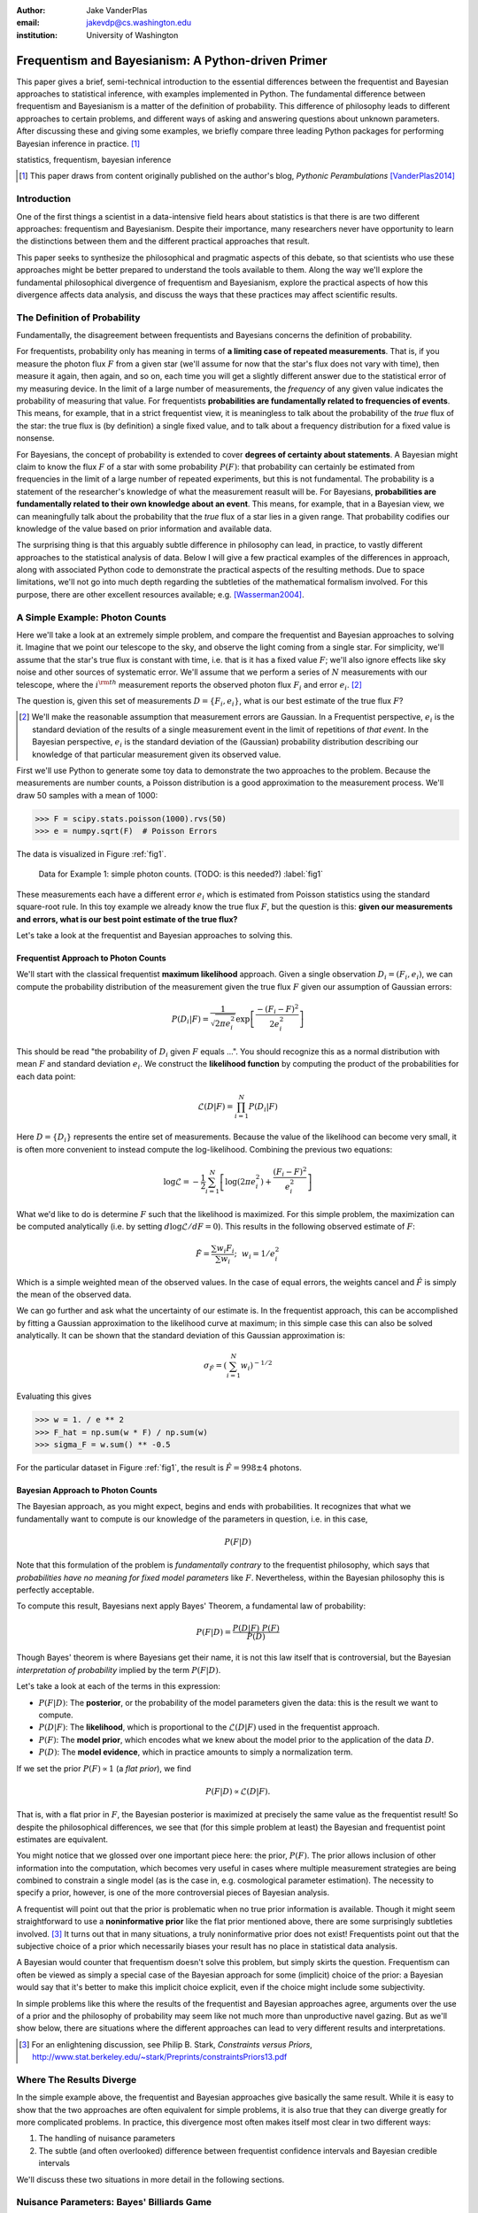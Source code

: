 :author: Jake VanderPlas
:email: jakevdp@cs.washington.edu
:institution: University of Washington

---------------------------------------------------
Frequentism and Bayesianism: A Python-driven Primer
---------------------------------------------------

.. class:: abstract

   This paper gives a brief, semi-technical introduction to the essential differences between the frequentist and Bayesian approaches to statistical inference, with examples implemented in Python. The fundamental difference between frequentism and Bayesianism is a matter of the definition of probability. This difference of philosophy leads to different approaches to certain problems, and different ways of asking and answering questions about unknown parameters. After discussing these and giving some examples, we briefly compare three leading Python packages for performing Bayesian inference in practice. [#blog]_

.. class:: keywords

   statistics, frequentism, bayesian inference

.. [#blog] This paper draws from content originally published on the author's blog, *Pythonic Perambulations* [VanderPlas2014]_

Introduction
------------

One of the first things a scientist in a data-intensive field hears about statistics is that there is are two different approaches: frequentism and Bayesianism. Despite their importance, many researchers never have opportunity to learn the distinctions between them and the different practical approaches that result.

This paper seeks to synthesize the philosophical and pragmatic aspects of this debate, so that scientists who use these approaches might be better prepared to understand the tools available to them. Along the way we'll explore the fundamental philosophical divergence of frequentism and Bayesianism, explore the practical aspects of how this divergence affects data analysis, and discuss the ways that these practices may affect scientific results.


The Definition of Probability
-----------------------------
Fundamentally, the disagreement between frequentists and Bayesians concerns the definition of probability.

For frequentists, probability only has meaning in terms of **a limiting case of repeated measurements**. That is, if you measure the photon flux :math:`F` from a given star (we'll assume for now that the star's flux does not vary with time), then measure it again, then again, and so on, each time you will get a slightly different answer due to the statistical error of my measuring device. In the limit of a large number of measurements, the *frequency* of any given value indicates the probability of measuring that value.  For frequentists **probabilities are fundamentally related to frequencies of events**. This means, for example, that in a strict frequentist view, it is meaningless to talk about the probability of the *true* flux of the star: the true flux is (by definition) a single fixed value, and to talk about a frequency distribution for a fixed value is nonsense.

For Bayesians, the concept of probability is extended to cover **degrees of certainty about statements**. A Bayesian might claim to know the flux :math:`F` of a star with some probability :math:`P(F)`: that probability can certainly be estimated from frequencies in the limit of a large number of repeated experiments, but this is not fundamental. The probability is a statement of the researcher's knowledge of what the measurement reasult will be. For Bayesians, **probabilities are fundamentally related to their own knowledge about an event**. This means, for example, that in a Bayesian view, we can meaningfully talk about the probability that the *true* flux of a star lies in a given range.  That probability codifies our knowledge of the value based on prior information and available data.

The surprising thing is that this arguably subtle difference in philosophy can lead, in practice, to vastly different approaches to the statistical analysis of data.  Below I will give a few practical examples of the differences in approach, along with associated Python code to demonstrate the practical aspects of the resulting methods. Due to space limitations, we'll not go into much depth regarding the subtleties of the mathematical formalism involved. For this purpose, there are other excellent resources available; e.g. [Wasserman2004]_.


A Simple Example: Photon Counts
-------------------------------
Here we'll take a look at an extremely simple problem, and compare the frequentist and Bayesian approaches to solving it. Imagine that we point our telescope to the sky, and observe the light coming from a single star. For simplicity, we'll assume that the star's true flux is constant with time, i.e. that is it has a fixed value :math:`F`; we'll also ignore effects like sky noise and other sources of systematic error. We'll assume that we perform a series of :math:`N` measurements with our telescope, where the :math:`i^{\rm th}` measurement reports the observed photon flux :math:`F_i` and error :math:`e_i`. [#note_about_errors]_

The question is, given this set of measurements :math:`D = \{F_i,e_i\}`, what is our best estimate of the true flux :math:`F`?

.. [#note_about_errors] We'll make the reasonable assumption that measurement errors are Gaussian. In a Frequentist perspective, :math:`e_i` is the standard deviation of the results of a single measurement event in the limit of repetitions of *that event*. In the Bayesian perspective, :math:`e_i` is the standard deviation of the (Gaussian) probability distribution describing our knowledge of that particular measurement given its observed value.

First we'll use Python to generate some toy data to demonstrate the two approaches to the problem. Because the measurements are number counts, a Poisson distribution is a good approximation to the measurement process. We'll draw 50 samples with a mean of 1000:

.. code-block:: python

    >>> F = scipy.stats.poisson(1000).rvs(50)
    >>> e = numpy.sqrt(F)  # Poisson Errors

The data is visualized in Figure :ref:`fig1`.

.. figure:: figure1.png

   Data for Example 1: simple photon counts. (TODO: is this needed?) :label:`fig1`

These measurements each have a different error :math:`e_i` which is estimated from Poisson statistics using the standard square-root rule. In this toy example we already know the true flux :math:`F`, but the question is this: **given our measurements and errors, what is our best point estimate of the true flux?**

Let's take a look at the frequentist and Bayesian approaches to solving this.


Frequentist Approach to Photon Counts
~~~~~~~~~~~~~~~~~~~~~~~~~~~~~~~~~~~~~
We'll start with the classical frequentist **maximum likelihood** approach. Given a single observation :math:`D_i = (F_i, e_i)`, we can compute the probability distribution of the measurement given the true flux :math:`F` given our assumption of Gaussian errors:

.. math::

    P(D_i|F) = \frac{1}{\sqrt{2\pi e_i^2}} \exp{\left[\frac{-(F_i - F)^2}{2 e_i^2}\right]}

This should be read "the probability of :math:`D_i` given :math:`F` equals ...". You should recognize this as a normal distribution with mean :math:`F` and standard deviation :math:`e_i`. We construct the **likelihood function** by computing the product of the probabilities for each data point:

.. math::

    \mathcal{L}(D|F) = \prod_{i=1}^N P(D_i|F)

Here :math:`D = \{D_i\}` represents the entire set of measurements. Because the value of the likelihood can become very small, it is often more convenient to instead compute the log-likelihood. Combining the previous two equations:

.. math::

    \log\mathcal{L} = -\frac{1}{2} \sum_{i=1}^N \left[ \log(2\pi  e_i^2) + \frac{(F_i - F)^2}{e_i^2} \right]

What we'd like to do is determine :math:`F` such that the likelihood is maximized. For this simple problem, the maximization can be computed analytically (i.e. by setting :math:`d\log\mathcal{L}/dF = 0`). This results in the following observed estimate of :math:`F`:

.. math::

    \hat{F} = \frac{\sum w_i F_i}{\sum w_i};~~w_i = 1/e_i^2

Which is a simple weighted mean of the observed values. In the case of equal errors, the weights cancel and :math:`\hat{F}` is simply the mean of the observed data.

We can go further and ask what the uncertainty of our estimate is. In the frequentist approach, this can be accomplished by fitting a Gaussian approximation to the likelihood curve at maximum; in this simple case this can also be solved analytically. It can be shown that the standard deviation of this Gaussian approximation is:

.. math::

    \sigma_{\hat{F}} = \left(\sum_{i=1}^N w_i \right)^{-1/2}

Evaluating this gives

.. code-block:: python

    >>> w = 1. / e ** 2
    >>> F_hat = np.sum(w * F) / np.sum(w)
    >>> sigma_F = w.sum() ** -0.5

For the particular dataset in Figure :ref:`fig1`, the result is :math:`\hat{F} = 998 \pm 4` photons.


Bayesian Approach to Photon Counts
~~~~~~~~~~~~~~~~~~~~~~~~~~~~~~~~~~
The Bayesian approach, as you might expect, begins and ends with probabilities.  It recognizes that what we fundamentally want to compute is our knowledge of the parameters in question, i.e. in this case,

.. math::

    P(F|D)

Note that this formulation of the problem is *fundamentally contrary* to the frequentist philosophy, which says that *probabilities have no meaning for fixed model parameters* like :math:`F`. Nevertheless, within the Bayesian philosophy this is perfectly acceptable. 

To compute this result, Bayesians next apply Bayes' Theorem, a fundamental law of probability:

.. math::

    P(F|D) = \frac{P(D|F)~P(F)}{P(D)}

Though Bayes' theorem is where Bayesians get their name, it is not this law itself that is controversial, but the Bayesian *interpretation of probability* implied by the term :math:`P(F|D)`.

Let's take a look at each of the terms in this expression:

- :math:`P(F|D)`: The **posterior**, or the probability of the model parameters given the data: this is the result we want to compute.
- :math:`P(D|F)`: The **likelihood**, which is proportional to the :math:`\mathcal{L}(D|F)` used in the frequentist approach.
- :math:`P(F)`: The **model prior**, which encodes what we knew about the model prior to the application of the data :math:`D`.
- :math:`P(D)`: The **model evidence**, which in practice amounts to simply a normalization term.

If we set the prior :math:`P(F) \propto 1` (a *flat prior*), we find

.. math::

    P(F|D) \propto \mathcal{L}(D|F).

That is, with a flat prior in :math:`F`, the Bayesian posterior is maximized at precisely the same value as the frequentist result! So despite the philosophical differences, we see that (for this simple problem at least) the Bayesian and frequentist point estimates are equivalent.

You might notice that we glossed over one important piece here: the prior, :math:`P(F)`. The prior allows inclusion of other information into the computation, which becomes very useful in cases where multiple measurement strategies are being combined to constrain a single model (as is the case in, e.g. cosmological parameter estimation). The necessity to specify a prior, however, is one of the more controversial pieces of Bayesian analysis.

A frequentist will point out that the prior is problematic when no true prior information is available. Though it might seem straightforward to use a **noninformative prior** like the flat prior mentioned above, there are some surprisingly subtleties involved. [#stark]_ It turns out that in many situations, a truly noninformative prior does not exist! Frequentists point out that the subjective choice of a prior which necessarily biases your result has no place in statistical data analysis.

A Bayesian would counter that frequentism doesn't solve this problem, but simply skirts the question. Frequentism can often be viewed as simply a special case of the Bayesian approach for some (implicit) choice of the prior: a Bayesian would say that it's better to make this implicit choice explicit, even if the choice might include some subjectivity.

In simple problems like this where the results of the frequentist and Bayesian approaches agree, arguments over the use of a prior and the philosophy of probability may seem like not much more than unproductive navel gazing. But as we'll show below, there are situations where the different approaches can lead to very different results and interpretations.

.. [#stark] For an enlightening discussion, see Philip B. Stark, *Constraints versus Priors*, http://www.stat.berkeley.edu/~stark/Preprints/constraintsPriors13.pdf

Where The Results Diverge
-------------------------
In the simple example above, the frequentist and Bayesian approaches give basically the same result. While it is easy to show that the two approaches are often equivalent for simple problems, it is also true that they can diverge greatly for more complicated problems. In practice, this divergence most often makes itself most clear in two different ways:

1. The handling of nuisance parameters
2. The subtle (and often overlooked) difference between frequentist confidence intervals and Bayesian credible intervals

We'll discuss these two situations in more detail in the following sections.

Nuisance Parameters: Bayes' Billiards Game
------------------------------------------
We'll start by discussing the first point: nuisance parameters. A nuisance parameter is any quantity whose value is not relevant to the goal of an analysis, but is nevertheless required to determine the result which is of interest. For example, we might have a situation similar to the photon counting above, but in which the errors :math:`e_i` are unknown. One potential approach is to treat these errors as nuisance parameters: that is, parameters which vary within the analysis, but have their effects removed in the final results.

Let's consider an example of nuisance parameters that, in one form or another, dates all the way back to the posthumous 1763 paper written by Thomas Bayes himself [Bayes1763]_. The particular version of this problem used here is borrowed from [Eddy2004]_. The setting is a gambling game in which Alice and Bob bet on the outcome of a process they can't directly observe:

Alice and Bob enter a room. Behind a curtain there is a billiard table, which they cannot see, but their friend Carol can. Carol rolls a ball down the table, and marks where it lands. Once this mark is in place, Carol begins rolling new balls down the table. If the ball lands to the left of the mark, Alice gets a point; if it lands to the right of the mark, Bob gets a point.  We can assume for the sake of example that Carol's rolls are unbiased: that is, the balls have an equal chance of ending up anywhere on the table.  The first person to reach **six points** wins the game.

Here the location of the mark (determined by the first roll) can be considered a nuisance parameter: it is unknown -- perhaps even unknowable -- and not of immediate interest, but it clearly must be accounted for when predicting the outcome of subsequent rolls. If the first roll settles far to the right, then subsequent rolls will favor Alice. If it settles far to the left, Bob will be favored instead.

Given this setup, here is the question to answer: *In a particular game, after eight rolls, Alice has five points and Bob has three points. What is the probability that Bob will go on to win the game?*

Intuitively, we realize that because Alice received five of the eight points, the marker placement likely favors her. And given this, it's more likely that the next roll will go her way as well. And she has three opportunities to get a favorable roll before Bob can win; she seems to have clinched it.  But quantitatively speaking, what is the probability that Bob will persist to win?


A Naïve Frequentist Approach
~~~~~~~~~~~~~~~~~~~~~~~~~~~~
Someone following a classical frequentist approach might reason as follows:

To determine the result, we need to estimate where the marker sits. We'll quantify this marker placement as a probability :math:`p` that any given roll lands in Alice's favor.  Because five balls out of eight fell on Alice's side of the marker, we can quickly show that the maximum likelihood estimate of :math:`p` is given by:

.. math::

    \hat{p} = 5/8,

a result follows in a straightforward manner from the binomial likelihood. Assuming this maximum likelihood probability, we can compute the probability that Bob will win, which is given by:

.. math::

    P(B) = (1 - \hat{p})^3

That is, he needs to win three rolls in a row. Thus, we find that the probability of Bob winning is 0.053. In other words, we expect that the odds against Bob winning are 18 to 1.


A Bayesian Approach
~~~~~~~~~~~~~~~~~~~
A Bayesian approach to this problem involves treating the unknown :math:`p` as a nuisance parameter, and integrating over it so that, in some sense, our result is agnostic to the unknown value of :math:`p`. In this vein, we'll consider the following random variables:

- :math:`B` = Bob Wins
- :math:`D` = observed data, i.e. :math:`D = (n_A, n_B) = (5, 3)`
- :math:`p` = unknown probability that a ball lands on Alice's side during the current game

We want to compute :math:`P(B|D)`; that is, the probability that Bob wins given our observation that Alice currently has five points to Bob's three.

The general Bayesian method of treating nuisance parameters is *marginalization*, or integrating the joint probability over the entire range of the nuisance parameter. In this case, that means that we will first calculate the joint distribution

.. math::

    P(B,p|D)

and then marginalize over :math:`p` using the following identity:

.. math::

    P(B|D) \equiv \int_{-\infty}^\infty P(B,p|D) {\mathrm d}p

This identity follows from the definition of conditional probability, and the law of total probability: that is, it is a fundamental consequence of probability axioms and will always be true. Even a frequentist would recognize this; they would simply disagree with our interpretation of :math:`P(p)` as being a measure of uncertainty of our own knowledge.

To compute this result, we will manipulate the above expression for :math:`P(B|D)` until we can express it in terms of other quantities that we can compute.

We'll start by applying the following definition of conditional probability to expand the term :math:`P(B,p|D)`:

.. math::

    P(B|D) = \int P(B|p, D) P(p|D) dp

Next we use Bayes' rule to rewrite :math:`P(p|D)`:

.. math::

    P(B|D) = \int P(B|p, D) \frac{P(D|p)P(p)}{P(D)} dp

Finally, using the same probability identity we started with, we can expand :math:`P(D)` in the denominator to find:

.. math::

    P(B|D) = \frac{\int P(B|p,D) P(D|p) P(p) dp}{\int P(D|p)P(p) dp}

Now the desired probability is expressed in terms of three quantities that we can compute. Let's look at each of these in turn:

- :math:`P(B|p,D)`: This term is exactly the frequentist likelihood we used above. In words: given a marker placement :math:`p` and the fact that Alice has won 5 times and Bob 3 times, what is the probability that Bob will go on to six wins?  Bob needs three wins in a row, i.e. :math:`P(B|p,D) = (1 - p) ^ 3`.
- :math:`P(D|p)`: this is another easy-to-compute term. In words: given a probability :math:`p`, what is the likelihood of exactly 5 positive outcomes out of eight trials? The answer comes from the well-known Binomial distribution: in this case :math:`P(D|p) \propto p^5 (1-p)^3`
- :math:`P(p)`: this is our prior on the probability :math:`p`. By the problem definition, we can assume that :math:`p` is evenly drawn between 0 and 1.  That is, :math:`P(p) \propto 1`, and the integrals range from 0 to 1.

Putting this all together and simplifying gives

.. math::

    P(B|D) = \frac{\int_0^1 (1 - p)^6 p^5 dp}{\int_0^1 (1 - p)^3 p^5 dp}.

These integrals are instances of the beta function, so we can quickly evaluate the result using scipy:

.. code-block:: python

    >>> from scipy.special import beta
    >>> P_B_D = beta(6+1, 5+1) / beta(3+1, 5+1)

This gives :math:`P(B|D) = 0.091`, which is equivalent to odds of 10 to 1 against Bob winning.


Discussion
~~~~~~~~~~
The Bayesian approach gives odds of 10 to 1 against Bob, while the naive frequentist approach gives odds of 18 to 1 against Bob. So which one is correct?

For a simple problem like this, we can answer this question empirically by using a Monte Carlo simulation in which we simulate a large number of games and count the fraction of suitable games which Bob goes on to win. This can be coded in a couple dozen lines of Python (see part II of [VanderPlas2014]_). The result of such a simulation confirms the Bayesian result: 10 to 1 against Bob winning.

So is frequentism wrong? Not necessarily: thie incorrect result in this case is more a matter of the approach being "naïve" than it being "frequentist". There certainly exist frequentist methods for handling this sort of nuisance parameter – for example, it is theoretically possible to apply a transformation and conditioning of the data to isolate the dependence on :math:`p`. This would be a way of finding a "correct" frequentist answer.

Another potential point of contention is that the question itself is posed in a way that is perhaps unfair to the classical, frequentist approach. A frequentist might instead hope to give the answer in terms of null tests or confidence intervals: that is, they might devise a procedure to construct limits which would provably bound the correct answer in :math:`100\times(1 - \alpha)` percent of similar trials, for some value of :math:`\alpha` – say, 0.05. This might be classically accurate, but it doesn't quite answer the question at hand. We'll further discuss the meaning of such confidence intervals below.

There is one clear common point of these two potential frequentist responses: both require some degree of effort and/or special expertise; perhaps a suitable frequentist approach would be immediately obvious to someone with a PhD in statistics, but is most definitely *not* obvious to a statistical lay-person simply trying to answer the question at hand. In this sense, it could be argued that Bayesianism provides a better approach for this sort of problem: by simple algebraic manipulation of a few well-known axioms of probability within a Bayesian framework, we can straightforwardly arrive at the correct answer without need for other special expertise.


Confidence vs. Credibility: Jaynes' Truncated Exponential
---------------------------------------------------------
A second consequence of the philosophical difference between frequentism and Bayesianism is the difference between frequentist confidence intervals (CI) and Bayesian credible regions (CR), which are, respectively, the standard frequentist and Bayesian methods for constructing uncertainty bounds on unknown parameters. Despite their apparent similarity, the two approaches are fundamentally different. Both are statements of probability, but the probability refers to different aspects of the bound. For example, when constructing a standard 95% (:math:`2\sigma`) bound about a parameter :math:`\theta`:

- A Bayesian would say: "Given our observed data, there is a 95% probability that the true value of :math:`\theta` lies within the credible region".
- A frequentist would say: "There is a 95% probability that when I compute a confidence interval from data of this sort, the true value of :math:`\theta` will lie in this confidence interval.

Notice the subtle difference: the Bayesian makes a statement of probability about the *parameter value* given a *fixed credible region*. The frequentist makes a statement of probability about the *confidence interval itself* given a *fixed parameter value*. This distinction follows straightforwardly from the definition of probability discussed above: the Bayesian probability is a statement of degree of knowledge about a parameter; the frequentist probability is a statement of long-term limiting frequency of a particular recipe for constructing the interval.

Note that this difference affects our interpretation of results. For example, it is common in scientific literature to see it to claimed that it is 95% certain that an unknown parameter lies within a given 95% CI, but this is not the case! This is erroneously applying the Bayesian interpretation to a frequentist construction. Under most circumstances (such as the photon counting example above), the Bayesian CR and frequentist CI will more-or-less overlap, so this frequentist oversight can perhaps be forgiven. But, as we'll see below, this overlap does not always hold, especially in the case of non-Gaussian distributions constrained by few data points. As a result, this common misinterpretation of the frequentist CI can lead to dangerously erroneous interpretations.

To demonstrate a situation in which the frequentist confidence interval and the Bayesian credibility region do not overlap, let us turn to an example given by E.T. Jaynes, a 20th century physicist who wrote extensively on statistical inference in Physics. In his words, consider a device that

    "...will operate without failure for a time :math:`\theta` because of a protective chemical inhibitor injected into it; but at time :math:`\theta` the supply of the chemical is exhausted, and failures then commence, following the exponential failure law. It is not feasible to observe the depletion of this inhibitor directly; one can observe only the resulting failures. From data on actual failure times, estimate the time :math:`\theta` of guaranteed safe operation..." [Jaynes1976]_

Essentially, we have data :math:`D` drawn from the following model:

.. math::

    p(x|\theta) = \left\{
    \begin{array}{lll}
    \exp(\theta - x) &,& x > \theta\\
    0                &,& x < \theta
    \end{array}
    \right\}

where :math:`p(x|\theta)` gives the probability of failure at time :math:`x`, given an inhibitor which lasts for a time :math:`\theta`. We observe some failure times :math:`D = \{10, 12, 15\}` and ask for 95% uncertainty bounds on the value of :math:`\theta`.

First, let's think about what common-sense would tell us. Given the model, an event can only happen after a time :math:`\theta`. Turning this around tells us that the upper-bound for :math:`\theta` must be :math:`\min_i\{x_i\}`. So, for our particular example, we would immediately write :math:`\theta \le 10`. With this in mind, let's explore how a frequentist and a Bayesian approach compare to this observation.

Truncated Exponential: A Frequentist Approach
~~~~~~~~~~~~~~~~~~~~~~~~~~~~~~~~~~~~~~~~~~~~~
In the frequentist paradigm, we'd like to compute a confidence interval on the value of :math:`\theta`. We can start by observing that the population mean is given by

.. math::

    E(x) = \int_0^\infty xp(x)dx = \theta + 1

So, using the sample mean as the point estimate of :math:`E(x)`, we have an unbiased estimator for :math:`\theta` given by

.. math::

    \hat{\theta} = \frac{1}{N} \sum_{i=1}^N x_i - 1

In the large-:math:`N` limit, the central limit theorem tells us that the sampling distribution is normal with standard deviation given by the standard error of the mean: :math:`\sigma_{\hat{\theta}}^2 = 1/N`, and we can write the 95% (i.e. :math:`2\sigma`) confidence interval as

.. math::

    CI_{\rm large~N} = \left(\hat{\theta} - 2 N^{-1/2},~\hat{\theta} + 2 N^{-1/2}\right)

For our particular observed data, this gives a confidence interval around our unbiased estimator of :math:`CI(\theta) = (10.2, 12.5)`, entirely above our common-sense bound of :math:`\theta < 10`! We might hope that this discrepancy is due to our use of the large-:math:`N` approximation with a paltry :math:`N=3` samples. A more careful treatment of the problem (See [Jaynes1976]_ or part III of [VanderPlas2014]_) gives the exact confidence interval :math:`CI(\theta) = (10.2, 12.2)`: the 95% confidence interval entirely excludes the sensible bound :math:`\theta < 10`!


Truncated Exponential: A Bayesian Approach
~~~~~~~~~~~~~~~~~~~~~~~~~~~~~~~~~~~~~~~~~~
Let's see if the Bayesian approach can do better. We start with Bayes' rule:

.. math::

    P(\theta|D) = \frac{P(D|\theta)P(\theta)}{P(D)}

Using a constant prior :math:`P(\theta)`, and with the likelihood

.. math::

    P(D|\theta) = \prod_{i=1}^N P(x_i|\theta)

we find

.. math::

    P(\theta|D) \propto \left\{
    \begin{array}{lll}
    N\exp\left[N(\theta - \min(D))\right] &,& \theta < \min(D)\\
    0                &,& \theta > \min(D)
    \end{array}
    \right\}

where :math:`\min(D)` is the smallest value in the data :math:`D`, which enters because of the truncation of :math:`P(x_i|\theta)`. Because :math:`P(\theta|D)` increases exponentially up to the cutoff, the shortest 95% credibility interval :math:`(\theta_1, \theta_2)` will be given by

.. math::

    \theta_2 = \min(D)

and :math:`\theta_1` given by the solution to the equation

.. math::

    \int_{\theta_1}^{\theta_2} N\exp[N(\theta - \theta_2)]d\theta = f

which can be simplified to

.. math::

    \theta_1 = \theta_2 + \frac{\log(1 - f)}{N}

For our particular data, this results in a Bayesian credible region

.. math::

    CR(\theta) = (9.0, 10.0)

which agrees with our common-sense bound.

Discussion
~~~~~~~~~~
Why do the frequentist CI and Bayesian CR give such different results? The reason goes back to the definitions of the CI and CR, and to the fact that *the two approaches are answering different questions*. The Bayesian CR answers a question about the value of :math:`\theta` itself, while the frequentist CI answers a question about the validity of the procedure used to construct the CI.

Recall the statements about confidence intervals and credible regions made above. From the Bayesians:

    "Given our observed data, there is a 95% probability that the true value of :math:`\theta` falls within the credible region"

And from the frequentists:

    "There is a 95% probability that when I compute a confidence interval from data of this sort, the true value of :math:`\theta` will fall within it."

Using Monte Carlo simulations, it is possible to confirm that both these results correctly answer their respective questions (see [VanderPlas2014], III). In particular, 95% of frequentist CIs constructed from viable data contain the true :math:`\theta`. Our particular data are simply among the unhappy 5% which the confidence interval misses.

This might not be a problem, except for the fact that **the data themselves** can tell us that this is the case! The problem is that frequentism is not drawing conclusions about the model given the particular data we observed, but is drawing conclusions about the model given imaginary datasets which are somehow similar to ours. Worse than this, it's not drawing probabilistic conclusions about the model per se, but about the very process of constructing the confidence interval.

The problem is that in this case, frequentism is answering the wrong question. If you are concerned with the long-term performance of a model given repeated observations, frequentism provides a nice set of tools to address the problem. But if you have *one* set of data and want to derive conclusions *from that data*, frequentism is of little help.


*TODO: transitionary discussion here*                    


Final Example: Frequentist and Bayesian Linear Regression
---------------------------------------------------------

*TODO: answer this problem with a frequentist approach*

One of the weaknesses of Bayesianism is that it tends to be extremely computationally intensive: while simple problems like the billiard game above lend themselves to relatively easy analytical integration, real-life Bayesian computations require numerical integration of high-dimensional parameter spaces. A turning-point in Bayesian computation was the development of sampling methods such as Markov Chain Monte Carlo (MCMC), a class of algorithms which can efficiently draw samples from even high-dimensional posterior distributions.

There are several excellent MCMC packages available in Python. I'll discuss three of them here: emcee [#emcee]_, PyMC [#pymc]_, and PyStan [#pystan]_. Here we'll propose a straightforward problem with some nontrivial elements, and compare how it is implemented in these three packages.

A full discussion of the various MCMC approaches used by the packages is out of scope for this work, as is a complete discussion of performance benchmarks for the three packages. Rather, the purpose of this section is to show side-by-side examples of the Python APIs of the three packages.

.. [#emcee] emcee: the MCMC Hammer http://dan.iel.fm/emcee

.. [#pymc] PyMC: Bayesian Inference in Python http://pymc-devs.github.io/pymc/

.. [#pystan] The Python Interface to Stan https://pystan.readthedocs.org/en/latest/

A Bayesian Linear Model
~~~~~~~~~~~~~~~~~~~~~~~
For our test problem, we'll consider a three-parameter linear model which fits a straight-line to data. The parameters will be the the y-intercept :math:`\alpha`, the slope :math:`\beta`, and the normal scatter :math:`\sigma` about the line; the scatter in this case will be treated as a nuisance parameter.

For data :math:`D = \{x_i, y_i\}`, the model is

.. math::

    \hat{y}(x_i|\alpha,\beta) = \alpha + \beta x_i,

and the likelihood is

.. math::

    P(D|\alpha,\beta,\sigma) = (2\pi\sigma^2)^{-N/2} \prod_{i=1}^N \exp\left[\frac{-[y_i - \hat{y}(x_i|\alpha, \beta)]^2}{2\sigma^2}\right].

The posterior is proportional to the product of the likelihood and the prior; in this case we must be aware that a flat prior is not uninformative. Through symmetry arguments, it can be shown that an uninformative prior for this problem is given by

.. math::

    P(\alpha,\beta,\sigma) \propto \frac{1}{\sigma}(1 + \beta^2)^{-3/2}.

With the likelihood and prior determined, we can go on to sampling the posterior using the three packages. 


Solution with emcee
~~~~~~~~~~~~~~~~~~~
The emcee package [ForemanMackey2013]_ is a lightweight pure-Python package which implements Affine Invariant MCMC Ensemble sampling [Goodman2010]_, a very sophisticated version of classic MCMC. To use ``emcee``, all that is required is to define a Python function representing the logarithm of the posterior. For clarity, we'll factor this definition into two functions, the log-prior and the log-likelihood. The following uses emcee version 2.0:

.. code-block:: python

    import numpy as np
    import emcee

    def log_prior(theta):
        alpha, beta, sigma = theta
        if sigma < 0:
            return -np.inf  # log(0)
        else:
            return (-1.5 * np.log(1 + beta**2)
                    - np.log(sigma))

    def log_like(theta, x, y):
       alpha, beta, sigma = theta
       y_model = alpha + beta * x
       return -0.5 * np.sum(np.log(2*np.pi*sigma**2) +
                            (y-y_model)**2 / sigma**2)

    def log_posterior(theta, x, y):
        return log_prior(theta) + log_like(theta,x,y)

Next we set up the computation. ``emcee`` combines multiple "walkers", each of which is its own markov chain. We'll also specify a burn-in period, to allow the chains to stabilize before

.. code-block:: python

   ndim = 3  # number of parameters in the model
   nwalkers = 50  # number of MCMC walkers
   nburn = 1000  # "burn-in" to stabilize chains
   nsteps = 2000  # number of MCMC steps to take

   starting_guesses = np.random.rand(nwalkers, ndim)


Now we call the sampler and extract the trace:

.. code-block:: python

    sampler = emcee.EnsembleSampler(nwalkers, ndim,
                                    log_posterior,
                                    args=[xdata,ydata])
    sampler.run_mcmc(starting_guesses, nsteps)

    # chain is of shape (nwalkers, nsteps, ndim):
    # discard burn-in points and reshape:
    trace = sampler.chain[:, nburn:, :]
    trace = trace.reshape(-1, ndim).T


Solution with PyMC
~~~~~~~~~~~~~~~~~~
The PyMC package [Patil2010]_ is an MCMC implementation written in Python and Fortran. It makes use of the classic Metropolis-Hastings MCMC sampler [Gelman2004]_, and includes many built-in features, such as support for efficient sampling of many common prior distributions. Because of this, it requires more specialized boilerplate than does emcee, but the result is a very powerful tool for flexible Bayesian inference.

The example below uses PyMC verion 2.3; as of this writing, there exists an early release of version 3.0, which is a complete rewrite of the package with a more streamlined API and much more efficient computational backend.

To use PyMC, we first we define all the variables using ``pymc``'s classes and decorators:

.. code-block:: python

    import pymc

    alpha = pymc.Uniform('alpha', -100, 100)

    @pymc.stochastic(observed=False)
    def beta(value=0):
        return -1.5 * np.log(1 + value**2)

    @pymc.stochastic(observed=False)
    def sigma(value=1):
        return -np.log(abs(value))

    # Define the form of the model and likelihood
    @pymc.deterministic
    def y_model(x=xdata, alpha=alpha, beta=beta):
        return alpha + beta * x

    y = pymc.Normal('y', mu=y_model, tau=1./sigma**2,
                    observed=True, value=ydata)

    # package the full model in a dictionary
    model1 = dict(alpha=alpha, beta=beta, sigma=sigma,
                  y_model=y_model, y=y)

Next we run the chain and extract the trace:

.. code-block:: python

    S = pymc.MCMC(model1)
    S.sample(iter=100000, burn=50000)
    trace = [S.trace('alpha')[:], S.trace('beta')[:],
             S.trace('sigma')[:]]


Solution with PyStan
~~~~~~~~~~~~~~~~~~~~
PyStan is the official Python interface to Stan, a probabilistic programming languate implemented in C++ and making use of a No U-Turn Hamiltonian MCMC sampler [Hoffman2014]_. The Stan language is a language specifically designed for expression of probabilistic models; PyStan allows models specified in the form of Python strings to be parsed, compiled, and executed by the Stan system. Because of this, PyStan is the least "pythonic" of the three frameworks presented here. The following snippet uses PyStan version 2.2:

.. code-block:: python

    import pystan

    fit_code = """
    data {
        int<lower=0> N; // number of points
        real x[N]; // x values
        real y[N]; // y values
    }
    parameters {
        real alpha_perp;
        real<lower=-pi()/2, upper=pi()/2> theta;
        real log_sigma;
    }
    transformed parameters {
        real alpha;
        real beta;
        real sigma;
        real ymodel[N];
        alpha <- alpha_perp / cos(theta);
        beta <- sin(theta);
        sigma <- exp(log_sigma);
        for (j in 1:N)
          ymodel[j] <- alpha + beta * x[j];
        }
    model {
        y ~ normal(ymodel, sigma);
    }
    """

    # perform the fit & extract traces
    fit_data = {'N': len(xdata), 'x': xdata, 'y': ydata}
    fit = pystan.stan(model_code=fit_code, data=fit_data,
                      iter=25000, chains=4)
    ex = fit.extract()
    trace = [ex['alpha'], ex['beta'], ex['sigma']]


Comparison
~~~~~~~~~~
The three packages are very different

.. figure:: figure2.png

   Comparison MCMC results using three packages: emcee, . :label:`fig2`




Conclusion
----------
*TODO: add summary*



References
----------
.. [Bayes1763] T. Bayes.
               *An essay towards solving a problem in the doctrine of chances*.
               Philosophical Transactions of the Royal Society of London
               53(0):370-418, 1763

.. [Eddy2004] S.R. Eddy. *What is Bayesian statistics?*.
              Nature Biotechnology 22:1177-1178, 2004

.. [ForemanMackey2013] D. Foreman-Mackey, D.W. Hogg, D. Lang, J.Goodman.
                       *emcee: the MCMC Hammer*. PASP 125(925):306-312, 2014

.. [Gelman2004] A. Gelman, J.B. Carlin, H.S. Stern, and D.B. Rubin.
                *Bayesian Data Analysis, Second Edition.*
                Chapman and Hall/CRC, Boca Raton, FL, 2004.

.. [Goodman2010] J. Goodman & J. Weare.
                 *Ensemble Samplers with Affine Invariance*.
                 Communications in Applied Mathematics and
                 Computational Science 5(1):65-80, 2010.

.. [Hoffman2014] M.C. Hoffman & A. Gelman.
                 *The No-U-Turn Sampler: Adaptively Setting Path Lengths
                 in Hamiltonian Monte Carlo*. JMLR, submitted, 2014.

.. [Jaynes1976] E.T. Jaynes. *Confidence Intervals vs Bayesian Intervals (1976)*
                Papers on Probability, Statistics and Statistical Physics
                Synthese Library 158:149-209, 1989

.. [Patil2010] A. Patil, D. Huard, C.J. Fonnesbeck.
               *PyMC: Bayesian Stochastic Modelling in Python* 
               Journal of Statistical Software, 35(4):1-81, 2010.

.. [VanderPlas2014] J. VanderPlas. *Frequentism and Bayesianism*.
                    Four-part series (`I <http://jakevdp.github.io/blog/2014/03/11/frequentism-and-bayesianism-a-practical-intro/>`_, 
                    `II <http://jakevdp.github.io/blog/2014/06/06/frequentism-and-bayesianism-2-when-results-differ/>`_,
                    `III <http://jakevdp.github.io/blog/2014/06/12/frequentism-and-bayesianism-3-confidence-credibility/>`_,
                    `IV <http://jakevdp.github.io/blog/2014/06/14/frequentism-and-bayesianism-4-bayesian-in-python/>`_) on *Pythonic Perambulations*
                    http://jakevdp.github.io/, 2014.
.. [Wasserman2004] L. Wasserman.
                 *All of statistics: a concise course in statistical inference*.
                 Springer, 2004.
